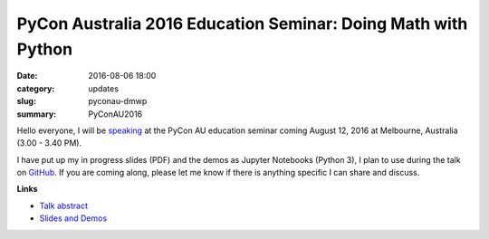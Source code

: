 
PyCon Australia 2016 Education Seminar: Doing Math with Python
==============================================================

:date: 2016-08-06 18:00
:category: updates
:slug: pyconau-dmwp
:summary: PyConAU2016


Hello everyone, I will be `speaking <https://2016.pycon-au.org/schedule/83/view_talk?day=friday>`__ at the PyCon AU education seminar coming August 12, 2016 at Melbourne, Australia (3.00 - 3.40 PM). 

I have put up my in progress slides (PDF) and the demos as Jupyter Notebooks (Python 3), I plan to use during the talk on `GitHub <https://github.com/doingmathwithpython/pycon-au-2016>`__. If you are coming along, please let me know if there is anything specific I can share and discuss. 

**Links**

- `Talk abstract <https://2016.pycon-au.org/schedule/83/view_talk?day=friday>`__
- `Slides and Demos <https://github.com/doingmathwithpython/pycon-au-2016>`__
